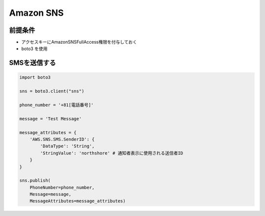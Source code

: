 Amazon SNS
=======================================

前提条件
---------------------------------------

- アクセスキーにAmazonSNSFullAccess権限を付与しておく
- boto3 を使用


SMSを送信する
---------------------------------------

.. code-block:: python

    import boto3

    sns = boto3.client("sns")

    phone_number = '+81[電話番号]'

    message = 'Test Message'

    message_attributes = {
        'AWS.SNS.SMS.SenderID': {
            'DataType': 'String',
            'StringValue': 'northshore' # 通知者表示に使用される送信者ID
        }
    }

    sns.publish(
        PhoneNumber=phone_number, 
        Message=message,
        MessageAttributes=message_attributes)